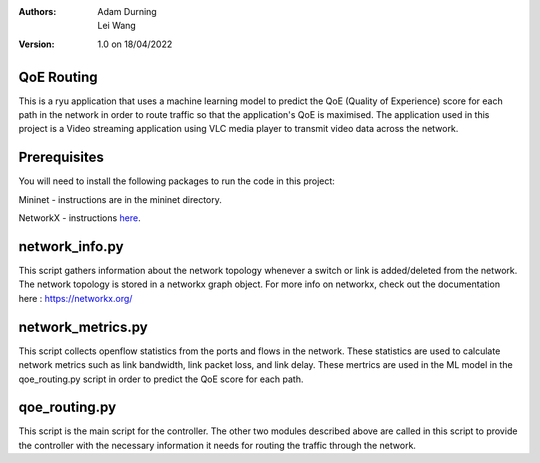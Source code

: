 :Authors:
  Adam Durning, Lei Wang
:Version: 1.0 on 18/04/2022

QoE Routing
***********
This is a ryu application that uses a machine learning model to predict the QoE (Quality of Experience) 
score for each path in the network in order to route traffic so that the application's QoE is maximised.
The application used in this project is a Video streaming application using VLC media player to transmit video
data across the network.

Prerequisites
*************
You will need to install the following packages to run the code in this project:

Mininet - instructions are in the mininet directory.

NetworkX - instructions here_.

.. _here: https://networkx.org/documentation/stable/install.html


network_info.py
***************
This script gathers information about the network topology whenever a switch or link is added/deleted from
the network. The network topology is stored in a networkx graph object. For more info on networkx, check 
out the documentation here : https://networkx.org/

network_metrics.py
******************
This script collects openflow statistics from the ports and flows in the network. These statistics are used
to calculate network metrics such as link bandwidth, link packet loss, and link delay. These mertrics are
used in the ML model in the qoe_routing.py script in order to predict the QoE score for each path.

qoe_routing.py
**************
This script is the main script for the controller. The other two modules described above are called in this
script to provide the controller with the necessary information it needs for routing the traffic through the 
network. 

